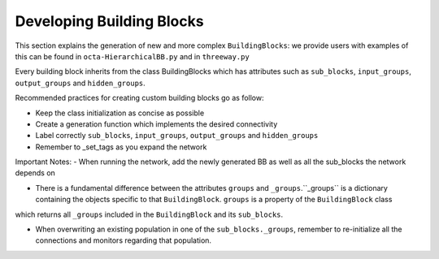 
***************
Developing Building Blocks
***************
This section explains the generation of new and more complex ``BuildingBlocks``:
we provide users with examples of this can be found in ``octa-HierarchicalBB.py`` and in ``threeway.py``

Every building block inherits from the class BuildingBlocks which has attributes
such as ``sub_blocks``, ``input_groups``, ``output_groups`` and ``hidden_groups``.

Recommended practices for creating custom building blocks go as follow:

- Keep the class initialization as concise as possible
- Create a generation function which implements the desired connectivity
- Label correctly ``sub_blocks``, ``input_groups``, ``output_groups`` and ``hidden_groups``
- Remember to _set_tags as you expand the network

Important Notes:
- When running the network, add the newly generated BB as well as all the sub_blocks the network depends on

.. code-block:: python
  Net.add(
          test_OCTA,
          test_OCTA.sub_blocks['predictionWTA'],
          test_OCTA.sub_blocks['compressionWTA']
        )

- There is a fundamental difference between the attributes ``groups`` and ``_groups``.``_groups`` is a dictionary containing the objects specific to that ``BuildingBlock``. ``groups`` is a property of the ``BuildingBlock`` class
which returns all ``_groups`` included in the ``BuildingBlock`` and its ``sub_blocks``.

- When overwriting an existing population in one of the ``sub_blocks._groups``, remember to re-initialize all the connections and monitors regarding that population.
